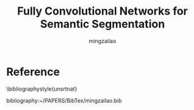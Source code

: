 
#+TITLE:     Fully Convolutional Networks for Semantic Segmentation
#+AUTHOR: mingzailao
#+KEYWORDS:  Deep Learning
#+LANGUAGE:  en


#+STARTUP: beamer
#+STARTUP: oddeven
#+LaTeX_CLASS: beamer
#+LaTeX_CLASS_OPTIONS: [bigger]
#+LATEX_HEADER: \usepackage{xeCJK}
#+LATEX_HEADER: \setCJKmainfont[BoldFont=DFWaWaSC-W5, ItalicFont=STKaiti]{STSong}
#+LATEX_HEADER: \setCJKsansfont[BoldFont=STHeiti]{STXihei}
#+LATEX_HEADER: \setCJKmonofont{STFangsong}

#+BEAMER_THEME: Madrid
#+OPTIONS:   H:2 toc:t
#+SELECT_TAGS: export
#+EXCLUDE_TAGS: noexport
#+COLUMNS: %20ITEM %13BEAMER_env(Env) %6BEAMER_envargs(Args) %4BEAMER_col(Col) %7BEAMER_extra(Extra)


* 

* Reference
  \bibliographystyle{unsrtnat}

  bibliography:~/PAPERS/BibTex/mingzailao.bib
